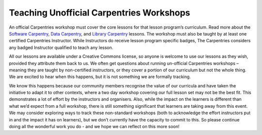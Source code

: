 Teaching Unofficial Carpentries Workshops
~~~~~~~~~~~~~~~~~~~~~~~~~~~~~~~~~~~~~~~~~

An official Carpentries workshop must cover the core lessons for that
lesson program’s curriculum. Read more about the `Software
Carpentry <https://software-carpentry.org/lessons/>`__, `Data
Carpentry <https://datacarpentry.org/lessons/>`__, and `Library
Carpentry <https://librarycarpentry.org/lessons/>`__ lessons. The
workshop must also be taught by at least one certified Carpentries
Instructor. While Instructors do receive lesson program specific badges,
The Carpentries considers any badged Instructor qualified to teach any
lesson.

All our lessons are available under a Creative Commons license, so
anyone is welcome to use our lessons as they wish, provided they
attribute them back to us. We often get questions about running
un-official Carpentries workshops – meaning they are taught by
non-certified instructors, or they cover a portion of our curriculum but
not the whole thing. We are excited to hear when this happens, but it is
not something we are formally tracking.

We know this happens because our community members recognise the value
of our curricula and have taken the initiative to adapt it to other
contexts, where a two day workshop covering our full lesson set may not
be the best fit. This demonstrates a lot of effort by the instructors
and organisers. Also, while the impact on the learners is different than
what we’d expect from a full workshop, there is still something
significant that learners are taking away from this event. We may
consider exploring ways to track these non-standard workshops (both to
acknowledge the effort instructors put in and the impact it has on
learners), but we don’t currently have the capacity to commit to this.
So please continue doing all the wonderful work you do - and we hope we
can reflect on this more soon!
